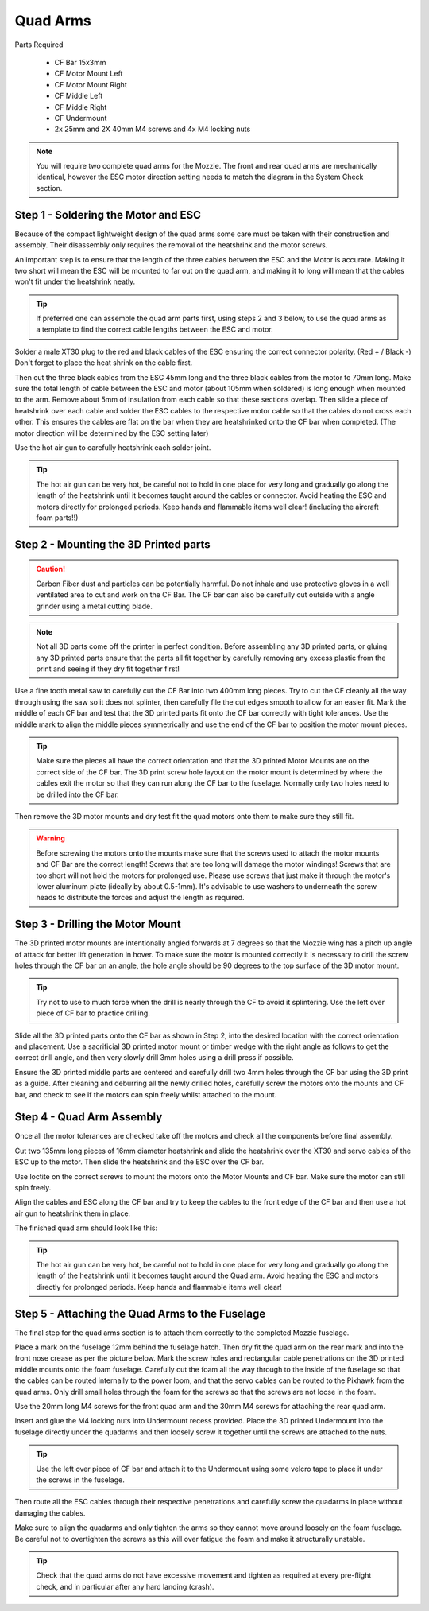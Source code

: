 Quad Arms
----------

Parts Required

 * CF Bar 15x3mm
 * CF Motor Mount Left
 * CF Motor Mount Right
 * CF Middle Left
 * CF Middle Right
 * CF Undermount
 * 2x 25mm and 2X 40mm M4 screws and 4x M4 locking nuts

.. Note::
  You will require two complete quad arms for the Mozzie. The front and rear quad arms are mechanically identical, however the ESC motor direction setting needs to match the diagram in the System Check section.


Step 1 - Soldering the Motor and ESC
^^^^^^^^^^^^^^^^^^^^^^^^^^^^^^^^^^^^^

.. image:: images/Propulsion/QuadArmSolder_SM.jpg
        :target: images/Propulsion/QuadArmSolder.jpg

Because of the compact lightweight design of the quad arms some care must be taken with their construction and assembly.
Their disassembly only requires the removal of the heatshrink and the motor screws.

An important step is to ensure that the length of the three cables between the ESC and the Motor is accurate.
Making it two short will mean the ESC will be mounted to far out on the quad arm, and making it to long will mean that the cables won't fit under the heatshrink neatly.

.. Tip::
  If preferred one can assemble the quad arm parts first, using steps 2 and 3 below, to use the quad arms as a template to find the correct cable lengths between the ESC and motor.

Solder a male XT30 plug to the red and black cables of the ESC ensuring the correct connector polarity. (Red + / Black -) Don't forget to place the heat shrink on the cable first.

Then cut the three black cables from the ESC 45mm long and the three black cables from the motor to 70mm long.
Make sure the total length of cable between the ESC and motor (about 105mm when soldered) is long enough when mounted to the arm. Remove about 5mm of insulation from each cable so that these sections overlap.
Then slide a piece of heatshrink over each cable and solder the ESC cables to the respective motor cable so that the cables do not cross each other.
This ensures the cables are flat on the bar when they are heatshrinked onto the CF bar when completed.
(The motor direction will be determined by the ESC setting later)

Use the hot air gun to carefully heatshrink each solder joint.

.. Tip::
  The hot air gun can be very hot, be careful not to hold in one place for very long and gradually go along the length of the heatshrink until it becomes taught around the cables or connector.
  Avoid heating the ESC and motors directly for prolonged periods. Keep hands and flammable items well clear! (including the aircraft foam parts!!)



Step 2 - Mounting the 3D Printed parts
^^^^^^^^^^^^^^^^^^^^^^^^^^^^^^^^^^^^^^^^

.. Caution::
  Carbon Fiber dust and particles can be potentially harmful. Do not inhale and use protective gloves in a well ventilated area to cut and work on the CF Bar.
  The CF bar can also be carefully cut outside with a angle grinder using a metal cutting blade.

.. Note::
  Not all 3D parts come off the printer in perfect condition. Before assembling any 3D printed parts, or gluing any 3D printed parts ensure that the parts all fit together
  by carefully removing any excess plastic from the print and seeing if they dry fit together first!


Use a fine tooth metal saw to carefully cut the CF Bar into two 400mm long pieces. Try to cut the CF cleanly all the way through using the saw so it does not splinter,
then carefully file the cut edges smooth to allow for an easier fit.
Mark the middle of each CF bar and test that the 3D printed parts fit onto the CF bar correctly with tight tolerances.
Use the middle mark to align the middle pieces symmetrically and use the end of the CF bar to position the motor mount pieces.

.. Tip::
  Make sure the pieces all have the correct orientation and that the 3D printed Motor Mounts are on the correct side of the CF bar.
  The 3D print screw hole layout on the motor mount is determined by where the cables exit the motor so that they can run along the CF bar to the fuselage.
  Normally only two holes need to be drilled into the CF bar.


.. image:: images/Propulsion/QuadArmDry_SM.jpg
        :target: images/Propulsion/QuadArmDry.jpg


Then remove the 3D motor mounts and dry test fit the quad motors onto them to make sure they still fit.

.. Warning::
  Before screwing the motors onto the mounts make sure that the screws used to attach the motor mounts and CF Bar are the correct length! Screws that are too long will damage the motor windings!
  Screws that are too short will not hold the motors for prolonged use. Please use screws that just make it through the motor's lower aluminum plate (ideally by about 0.5-1mm).
  It's advisable to use washers to underneath the screw heads to distribute the forces and adjust the length as required.

Step 3 - Drilling the Motor Mount
^^^^^^^^^^^^^^^^^^^^^^^^^^^^^^^^^^^

The 3D printed motor mounts are intentionally angled forwards at 7 degrees so that the Mozzie wing has a pitch up angle of attack for better lift generation in hover.
To make sure the motor is mounted correctly it is necessary to drill the screw holes through the CF bar on an angle, the hole angle should be 90 degrees to the top surface of the 3D motor mount.

.. Tip::
  Try not to use to much force when the drill is nearly through the CF to avoid it splintering.
  Use the left over piece of CF bar to practice drilling.

Slide all the 3D printed parts onto the CF bar as shown in Step 2, into the desired location with the correct orientation and placement.
Use a sacrificial 3D printed motor mount or timber wedge with the right angle as follows to get the correct drill angle, and then very slowly drill 3mm holes using a drill press if possible.

.. image:: images/Propulsion/QuadArmDrill_SM.jpg
        :target: images/Propulsion/QuadArmDrill.jpg

Ensure the 3D printed middle parts are centered and carefully drill two 4mm holes through the CF bar using the 3D print as a guide.
After cleaning and deburring all the newly drilled holes, carefully screw the motors onto the mounts and CF bar, and check to see if the motors can spin freely whilst attached to the mount.


Step 4 - Quad Arm Assembly
^^^^^^^^^^^^^^^^^^^^^^^^^^

Once all the motor tolerances are checked take off the motors and check all the components before final assembly.

.. image:: images/Propulsion/QuadArmAssembly_SM.jpg
        :target: images/Propulsion/QuadArmAssembly.jpg

Cut two 135mm long pieces of 16mm diameter heatshrink and slide the heatshrink over the XT30 and servo cables of the ESC up to the motor. Then slide the heatshrink and the ESC over the CF bar.

Use loctite on the correct screws to mount the motors onto the Motor Mounts and CF bar. Make sure the motor can still spin freely.

Align the cables and ESC along the CF bar and try to keep the cables to the front edge of the CF bar and then use a hot air gun to heatshrink them in place.

The finished quad arm should look like this:

.. image:: images/Propulsion/QuadArmFinish_SM.jpg
        :target: images/Propulsion/QuadArmFinish.jpg

.. Tip::
  The hot air gun can be very hot, be careful not to hold in one place for very long and gradually go along the length of the heatshrink until it becomes taught around the Quad arm.
  Avoid heating the ESC and motors directly for prolonged periods. Keep hands and flammable items well clear!

Step 5 -  Attaching the Quad Arms to the Fuselage
^^^^^^^^^^^^^^^^^^^^^^^^^^^^^^^^^^^^^^^^^^^^^^^^^^^^

The final step for the quad arms section is to attach them correctly to the completed Mozzie fuselage.

Place a mark on the fuselage 12mm behind the fuselage hatch. Then dry fit the quad arm on the rear mark and into the front nose crease as per the picture below.
Mark the screw holes and rectangular cable penetrations on the 3D printed middle mounts onto the foam fuselage.
Carefully cut the foam all the way through to the inside of the fuselage so that the cables can be routed internally to the power loom,
and that the servo cables can be routed to the Pixhawk from the quad arms. Only drill small holes through the foam for the screws so that the screws are not loose in the foam.

.. image:: images/Propulsion/QuadArmComplete_SM.jpg
        :target: images/Propulsion/QuadArmComplete.jpg

Use the 20mm long M4 screws for the front quad arm and the 30mm M4 screws for attaching the rear quad arm.

Insert and glue the M4 locking nuts into Undermount recess provided. Place the 3D printed Undermount into the fuselage directly under the quadarms and then loosely screw it together until the screws are attached to the nuts.

.. Tip::
  Use the left over piece of CF bar and attach it to the Undermount using some velcro tape to place it under the screws in the fuselage.

Then route all the ESC cables through their respective penetrations and carefully screw the quadarms in place without damaging the cables.

Make sure to align the quadarms and only tighten the arms so they cannot move around loosely on the foam fuselage.
Be careful not to overtighten the screws as this will over fatigue the foam and make it structurally unstable.

.. Tip::
  Check that the quad arms do not have excessive movement and tighten as required at every pre-flight check, and in particular after any hard landing (crash).
